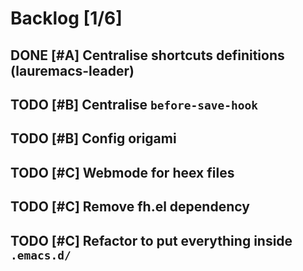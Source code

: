 * Backlog [1/6]
** DONE [#A] Centralise shortcuts definitions (lauremacs-leader)
** TODO [#B] Centralise =before-save-hook=                                 
** TODO [#B] Config origami                                              
** TODO [#C] Webmode for heex files
** TODO [#C] Remove fh.el dependency
** TODO [#C] Refactor to put everything inside =.emacs.d/=
